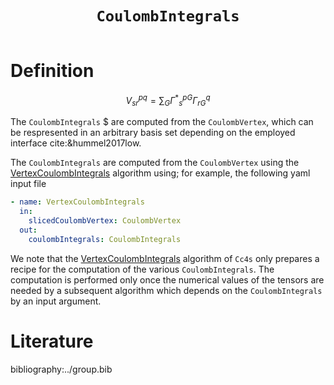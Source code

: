 :PROPERTIES:
:ID: CoulombIntegrals
:END:
#+title: =CoulombIntegrals=
#+OPTIONS: toc:nil


* Definition

$$ V^{pq}_{sr} = \sum_{G} {\Gamma^\ast}^{pG}_s \Gamma^q_{rG} $$

The =CoulombIntegrals= $ are computed from the =CoulombVertex=, which can
be respresented in an arbitrary basis set depending on the employed interface
cite:&hummel2017low.

The =CoulombIntegrals= are computed from the =CoulombVertex= using the
[[id:VertexCoulombIntegrals][VertexCoulombIntegrals]] algorithm using;
 for example, the following
yaml input file

#+begin_src yaml
- name: VertexCoulombIntegrals
  in:
    slicedCoulombVertex: CoulombVertex
  out:
    coulombIntegrals: CoulombIntegrals
#+end_src

We note that the [[id:VertexCoulombIntegrals][VertexCoulombIntegrals]] algorithm of =Cc4s= only prepares
a recipe for the computation of the various =CoulombIntegrals=.
The computation is performed only once the numerical values of the tensors are needed by
a subsequent algorithm which depends on the =CoulombIntegrals= by an input argument.


* Literature
bibliography:../group.bib


